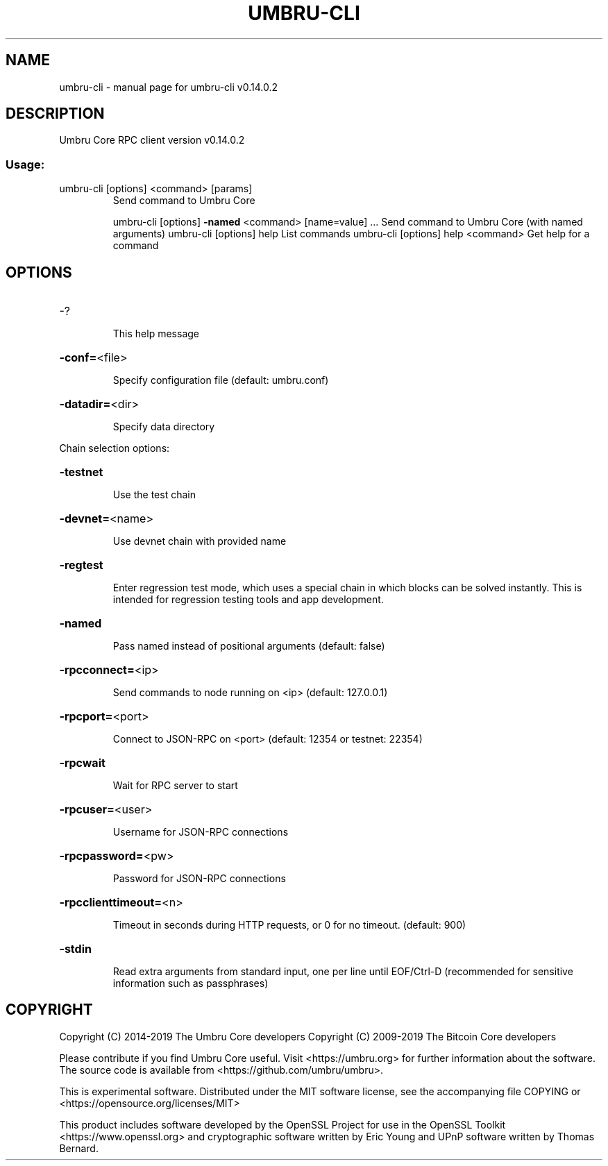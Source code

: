 .\" DO NOT MODIFY THIS FILE!  It was generated by help2man 1.47.4.
.TH UMBRU-CLI "1" "June 2019" "umbru-cli v0.14.0.2" "User Commands"
.SH NAME
umbru-cli \- manual page for umbru-cli v0.14.0.2
.SH DESCRIPTION
Umbru Core RPC client version v0.14.0.2
.SS "Usage:"
.TP
umbru\-cli [options] <command> [params]
Send command to Umbru Core
.IP
umbru\-cli [options] \fB\-named\fR <command> [name=value] ... Send command to Umbru Core (with named arguments)
umbru\-cli [options] help                List commands
umbru\-cli [options] help <command>      Get help for a command
.SH OPTIONS
.HP
\-?
.IP
This help message
.HP
\fB\-conf=\fR<file>
.IP
Specify configuration file (default: umbru.conf)
.HP
\fB\-datadir=\fR<dir>
.IP
Specify data directory
.PP
Chain selection options:
.HP
\fB\-testnet\fR
.IP
Use the test chain
.HP
\fB\-devnet=\fR<name>
.IP
Use devnet chain with provided name
.HP
\fB\-regtest\fR
.IP
Enter regression test mode, which uses a special chain in which blocks
can be solved instantly. This is intended for regression testing
tools and app development.
.HP
\fB\-named\fR
.IP
Pass named instead of positional arguments (default: false)
.HP
\fB\-rpcconnect=\fR<ip>
.IP
Send commands to node running on <ip> (default: 127.0.0.1)
.HP
\fB\-rpcport=\fR<port>
.IP
Connect to JSON\-RPC on <port> (default: 12354 or testnet: 22354)
.HP
\fB\-rpcwait\fR
.IP
Wait for RPC server to start
.HP
\fB\-rpcuser=\fR<user>
.IP
Username for JSON\-RPC connections
.HP
\fB\-rpcpassword=\fR<pw>
.IP
Password for JSON\-RPC connections
.HP
\fB\-rpcclienttimeout=\fR<n>
.IP
Timeout in seconds during HTTP requests, or 0 for no timeout. (default:
900)
.HP
\fB\-stdin\fR
.IP
Read extra arguments from standard input, one per line until EOF/Ctrl\-D
(recommended for sensitive information such as passphrases)
.SH COPYRIGHT
Copyright (C) 2014-2019 The Umbru Core developers
Copyright (C) 2009-2019 The Bitcoin Core developers

Please contribute if you find Umbru Core useful. Visit <https://umbru.org> for
further information about the software.
The source code is available from <https://github.com/umbru/umbru>.

This is experimental software.
Distributed under the MIT software license, see the accompanying file COPYING
or <https://opensource.org/licenses/MIT>

This product includes software developed by the OpenSSL Project for use in the
OpenSSL Toolkit <https://www.openssl.org> and cryptographic software written by
Eric Young and UPnP software written by Thomas Bernard.
